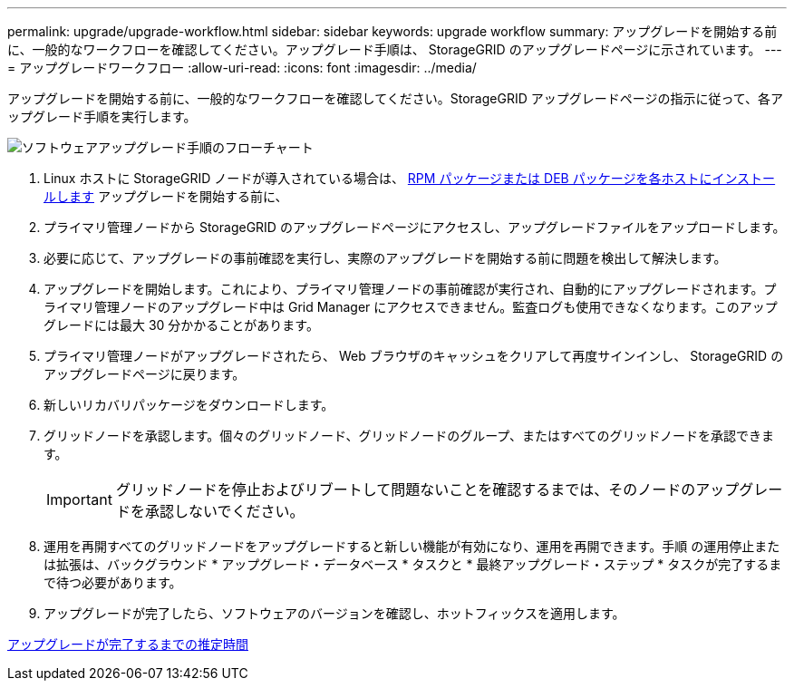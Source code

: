 ---
permalink: upgrade/upgrade-workflow.html 
sidebar: sidebar 
keywords: upgrade workflow 
summary: アップグレードを開始する前に、一般的なワークフローを確認してください。アップグレード手順は、 StorageGRID のアップグレードページに示されています。 
---
= アップグレードワークフロー
:allow-uri-read: 
:icons: font
:imagesdir: ../media/


[role="lead"]
アップグレードを開始する前に、一般的なワークフローを確認してください。StorageGRID アップグレードページの指示に従って、各アップグレード手順を実行します。

image::../media/upgrade_workflow.png[ソフトウェアアップグレード手順のフローチャート]

. Linux ホストに StorageGRID ノードが導入されている場合は、 xref:linux-installing-rpm-or-deb-package-on-all-hosts.adoc[RPM パッケージまたは DEB パッケージを各ホストにインストールします] アップグレードを開始する前に、
. プライマリ管理ノードから StorageGRID のアップグレードページにアクセスし、アップグレードファイルをアップロードします。
. 必要に応じて、アップグレードの事前確認を実行し、実際のアップグレードを開始する前に問題を検出して解決します。
. アップグレードを開始します。これにより、プライマリ管理ノードの事前確認が実行され、自動的にアップグレードされます。プライマリ管理ノードのアップグレード中は Grid Manager にアクセスできません。監査ログも使用できなくなります。このアップグレードには最大 30 分かかることがあります。
. プライマリ管理ノードがアップグレードされたら、 Web ブラウザのキャッシュをクリアして再度サインインし、 StorageGRID のアップグレードページに戻ります。
. 新しいリカバリパッケージをダウンロードします。
. グリッドノードを承認します。個々のグリッドノード、グリッドノードのグループ、またはすべてのグリッドノードを承認できます。
+

IMPORTANT: グリッドノードを停止およびリブートして問題ないことを確認するまでは、そのノードのアップグレードを承認しないでください。

. 運用を再開すべてのグリッドノードをアップグレードすると新しい機能が有効になり、運用を再開できます。手順 の運用停止または拡張は、バックグラウンド * アップグレード・データベース * タスクと * 最終アップグレード・ステップ * タスクが完了するまで待つ必要があります。
. アップグレードが完了したら、ソフトウェアのバージョンを確認し、ホットフィックスを適用します。


xref:estimating-time-to-complete-upgrade.adoc[アップグレードが完了するまでの推定時間]

